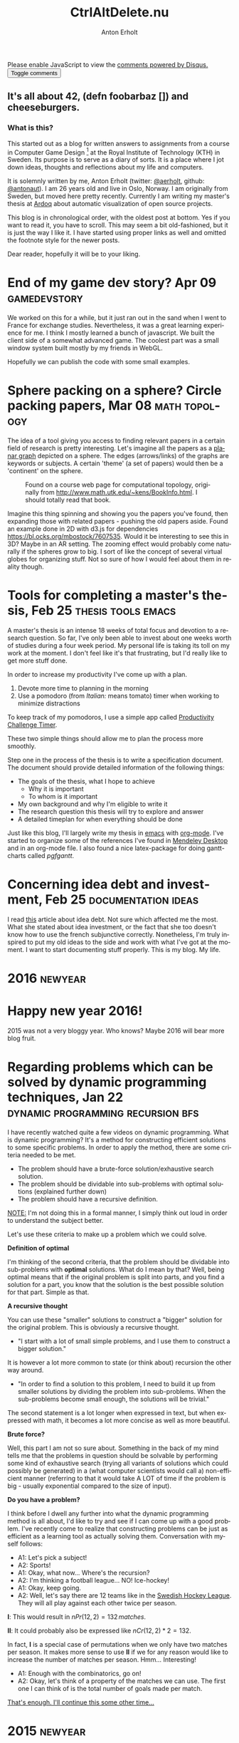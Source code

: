 #+TITLE: CtrlAltDelete.nu
#+DESCRIPTION: It's all about 42, (defn foobarbaz []) and cheeseburgers.
#+AUTHOR: Anton Erholt
#+CREATOR:
#+STARTUP: indent hidestars
#+OPTIONS:   H:3 num:nil toc:nil \n:nil @:t ::t |:t ^:t -:t f:t *:t <:t
#+OPTIONS:   skip:nil d:nil todo:t pri:nil tags:not-in-toc
#+LANGUAGE:  en
#+INFOJS_OPT: view:nil toc:nil ltoc:nil mouse:underline sdepth:3 buttons:0 path:http://orgmode.org/org-info.js
#+EXPORT_SELECT_TAGS: export
#+EXPORT_EXCLUDE_TAGS: noexport
#+HTML_HEAD_EXTRA: <meta name="google-site-verification" content="r46C_vADEGgAsPCGIHLhwLfjNA13-s80aOWX9mW_mxg" />
#+HTML_HEAD_EXTRA: <link href='http://fonts.googleapis.com/css?family=Kelly+Slab' rel='stylesheet' type='text/css'>
#+HTML_HEAD_EXTRA: <link rel="stylesheet" type="text/css" href="style.css" />
#+HTML_HEAD_EXTRA: <link rel="icon" type="image/png" href="favicon.png" />
#+HTML_HEAD_EXTRA: <div id="disqus_thread_container"><div id="disqus_thread"></div></div>
#+OPTIONS: html-link-use-abs-url:nil html-postamble:nil
#+OPTIONS: html-preamble:nil html-scripts:t html-style:t
#+OPTIONS: html5-fancy:t tex:t
#+HTML_CONTAINER: div
#+HTML_DOCTYPE: html5

#+begin_html

<script>
  (function(i,s,o,g,r,a,m){i['GoogleAnalyticsObject']=r;i[r]=i[r]||function(){
  (i[r].q=i[r].q||[]).push(arguments)},i[r].l=1*new Date();a=s.createElement(o),
  m=s.getElementsByTagName(o)[0];a.async=1;a.src=g;m.parentNode.insertBefore(a,m)
  })(window,document,'script','//www.google-analytics.com/analytics.js','ga');

  ga('create', 'UA-40231225-1', 'auto');
  ga('send', 'pageview');

</script>

<script>
  /**
   * RECOMMENDED CONFIGURATION VARIABLES: EDIT AND UNCOMMENT THE SECTION BELOW TO INSERT DYNAMIC VALUES FROM YOUR PLATFORM OR CMS.
   * LEARN WHY DEFINING THESE VARIABLES IS IMPORTANT: https://disqus.com/admin/universalcode/#configuration-variables
   */

var disqus_config = function () {
this.page.url = "http://ctrlaltdelete.nu"; // Replace PAGE_URL with your page's canonical URL variable
this.page.identifier = "main"; // Replace PAGE_IDENTIFIER with your page's unique identifier variable
};

(function() { // DON'T EDIT BELOW THIS LINE
var d = document, s = d.createElement('script');

s.src = '//ctrlaltd3l3t3nu.disqus.com/embed.js';

s.setAttribute('data-timestamp', +new Date());
(d.head || d.body).appendChild(s);
})();
</script>

<noscript>Please enable JavaScript to view the <a href="https://disqus.com/?ref_noscript" rel="nofollow">comments powered by Disqus.</a></noscript>

<script src="main.js"></script>
<button id="disqus-toggle">Toggle comments</button>

<h2 class="logo">It's all about 42, (defn foobarbaz []) and cheeseburgers.</h1>
<h3>What is this?</h3>
#+end_html

This started out as a blog for written answers to assignments from a
course in Computer Game Design [fn:9] at the Royal Institute of
Technology (KTH) in Sweden. Its purpose is to serve as a diary of
sorts. It is a place where I jot down ideas, thoughts and reflections
about my life and computers.

It is solemnly written by me, Anton Erholt (twitter: [[http://twitter.com/aerholt][@aerholt]], github:
[[https://github.com/antonaut/][@antonaut]]). I am 26 years old and live in Oslo, Norway. I am
originally from Sweden, but moved here pretty recently. Currently I am
writing my master's thesis at [[https://ardoq.com][Ardoq]] about automatic visualization of
open source projects.

This blog is in chronological order, with the oldest post at
bottom. Yes if you want to read it, you have to scroll. This may seem
a bit old-fashioned, but it is just the way I like it. I have started
using proper links as well and omitted the footnote style for the
newer posts.

# Note on themes: Hopefully the themes work out fine with the buttons.
#
Dear reader, hopefully it will be to your liking.



* End of my game dev story? Apr 09                             :gamedevstory:

We worked on this for a while, but it just ran out in the sand when I
went to France for exchange studies. Nevertheless, it was a great
learning experience for me. I think I mostly learned a bunch of
javascript. We built the client side of a somewhat advanced game. The
coolest part was a small window system built mostly by my friends in
WebGL.

Hopefully we can publish the code with some small examples.

* Sphere packing on a sphere? Circle packing papers, Mar 08   :math:topology:

The idea of a tool giving you access to finding relevant papers in a
certain field of research is pretty interesting. Let's imagine all the
papers as a [[https://en.wikipedia.org/wiki/Planar_graph][planar graph]] depicted on a sphere. The edges
(arrows/links) of the graphs are keywords or subjects. A certain
'theme' (a set of papers) would then be a 'continent' on the sphere.

#+CAPTION: Found on a course web page for computational topology, originally from [[http://www.math.utk.edu/~kens/BookInfo.html]]. I should totally read that book.
[[http://jeffe.cs.illinois.edu/teaching/comptop/2009/Fig/circlepack.png]]

Imagine this thing spinning and showing you the papers you've found,
then expanding those with related papers - pushing the old papers
aside. Found an example done in 2D with d3.js for dependencies
[[https://bl.ocks.org/mbostock/7607535]]. Would it be interesting to see
this in 3D? Maybe in an AR setting. The zooming effect would probably
come naturally if the spheres grow to big. I sort of like the concept
of several virtual globes for organizing stuff. Not so sure of how I
would feel about them in reality though.

* Tools for completing a master's thesis, Feb 25         :thesis:tools:emacs:

A master's thesis is an intense 18 weeks of total focus and devotion
to a research question. So far, I've only been able to invest about
one weeks worth of studies during a four week period. My personal life
is taking its toll on my work at the moment. I don't feel like it's
that frustrating, but I'd really like to get more stuff done.

In order to increase my productivity I've come up with a plan.

1. Devote more time to planning in the morning
2. Use a pomodoro (from /Italian:/ means tomato) timer when working to
   minimize distractions

To keep track of my pomodoros, I use a simple app called [[https://play.google.com/store/apps/details?id=com.wlxd.pomochallenge][Productivity
Challenge Timer]].

These two simple things should allow me to plan the process more
smoothly.

Step one in the process of the thesis is to write a specification
document. The document should provide detailed information of the
following things:

 - The goals of the thesis, what I hope to achieve
   - Why it is important
   - To whom is it important
 - My own background and why I'm eligible to write it
 - The research question this thesis will try to explore and answer
 - A detailed timeplan for when everything should be done

Just like this blog, I'll largely write my thesis in [[https://www.gnu.org/software/emacs/][emacs]] with
[[http://orgmode.org/][org-mode]]. I've started to organize some of the references I've found
in [[https://www.mendeley.com/][Mendeley Desktop]] and in an org-mode file. I also found a nice
latex-package for doing gantt-charts called /pgfgantt/.


* Concerning idea debt and investment, Feb 25           :documentation:ideas:

I read [[http://jessicaabel.com/2016/01/27/idea-debt/][this]] article about idea debt. Not sure which affected me the
most. What she stated about idea investment, or the fact that she too
doesn't know how to use the french subjunctive correctly. Nonetheless,
I'm truly inspired to put my old ideas to the side and work with what
I've got at the moment. I want to start documenting stuff
properly. This is my blog. My life.

* 2016                                                              :newyear:
@@html:<h1>@@Happy new year 2016!@@html:</h1>@@

2015 was not a very bloggy year. Who knows? Maybe 2016 will bear more
blog fruit.

* Regarding problems which can be solved by dynamic programming techniques, Jan 22 :dynamic:programming:recursion:bfs:

  I have recently watched quite a few videos on dynamic
  programming. What is dynamic programming? It's a method for
  constructing efficient solutions to some specific problems. In order
  to apply the method, there are some criteria needed to be met.

    - The problem should have a brute-force solution/exhaustive search
      solution.
    - The problem should be dividable into sub-problems with optimal solutions
      (explained further down)
    - The problem should have a recursive definition.

  _NOTE:_ I'm not doing this in a formal manner, I simply think out
  loud in order to understand the subject better.

  Let's use these criteria to make up a problem which we could solve.

  *Definition of optimal*

  I'm thinking of the second criteria, that the problem should be
  dividable into sub-problems with *optimal* solutions. What do I mean
  by that? Well, being optimal means that if the original problem is
  split into parts, and you find a solution for a part, you know that
  the solution is the best possible solution for that part. Simple as
  that.

  *A recursive thought*

  You can use these "smaller" solutions to construct a "bigger"
  solution for the original problem. This is obviously a recursive
  thought.

  - "I start with a lot of small simple problems, and I use
    them to construct a bigger solution."

  It is however a lot more common to state (or think about) recursion
  the other way around.

  - "In order to find a solution to this problem, I need to build it
    up from smaller solutions by dividing the problem into
    sub-problems. When the sub-problems become small enough, the
    solutions will be trivial."

  The second statement is a lot longer when expressed in text, but
  when expressed with math, it becomes a lot more concise as well as
  more beautiful.

  *Brute force?*

  Well, this part I am not so sure about. Something in the back of my
  mind tells me that the problems in question should be solvable by
  performing some kind of exhaustive search (trying all variants of
  solutions which could possibly be generated) in a (what computer
  scientists would call a) non-efficient manner (referring to that it
  would take A LOT of time if the problem is big - usually exponential
  compared to the size of input).

  *Do you have a problem?*

  I think before I dwell any further into what the dynamic programming
  method is all about, I'd like to try and see if I can come up with a
  good problem. I've recently come to realize that constructing
  problems can be just as efficient as a learning tool as actually
  solving them. Conversation with myself follows:

  - A1: Let's pick a subject!
  - A2: Sports!
  - A1: Okay, what now... Where's the recursion?
  - A2: I'm thinking a football league... NO! Ice-hockey!
  - A1: Okay, keep going.
  - A2: Well, let's say there are 12 teams like in the [[http://www.shl.se/statistics/standings/summary/2014/All][Swedish Hockey
    League]]. They will all play against each other twice per season.

  $\mathbf{I}$: This would result in $nPr(12,2) = 132\, matches$.

  $\mathbf{II}$: It could probably also be expressed like $nCr(12,2)*2
  = 132$.

  In fact, $\mathbf{I}$ is a special case of permutations when we only have two
  matches per season. It makes more sense to use $\mathbf{II}$ if we
  for any reason would like to increase the number of matches per
  season. Hmm... Interesting!

  - A1: Enough with the combinatorics, go on!
  - A2: Okay, let's think of a property of the matches we can use. The
    first one I can think of is the total number of goals made per
    match.

_That's enough. I'll continue this some other time..._


# * A while(true); ago; Exchange studies in Lyon came in between

#   It seems as if I have not written here since almost a year ago. I
#   have since my somewhat philosophical last post made it through a few
#   months of exchange studies at INSA Lyon, France. The experience here
#   has been very rewarding, even though at times, difficult and a bit
#   strained. Learning a new language is a daunting task, especially if
#   done in addition to learning a whole bunch of other subjects as
#   well.

#   I have so far had a great of luck, since I have never really felt
#   alone in this learning despair. When you go abroad as an exchange
#   student, you will have the opportunity to meet wonderful people both
#   in relation to and around your studies. Fortunately this was the
#   case for me and I am grateful that I took the chance when it
#   presented itself. The courses I have been taken this last semester
#   have been a variety of subjects:

#     - Aide à la décision (Decision support)
#     - Systèmes d'Éxploitation Avancées (Operating systems)
#     - Logique pour les IA (Using logic programming for Artificial intelligence)
#     - Systèmes Experts : Web Sémantique (The semantic web and expert systems)
#     - Méthodologies de développement objet (Methods for object
#       oriented development)
#     - Ingéniere des interfaces utilisateurs (Engineering of user interfaces)
#     - And last but not least: Francais comme langue étrangère (French
#       as a foreign language) along with a french/english tandem course

#   The city of Lyon has been amazing to discover. It is a pretty large
#   city (compared to cities in Sweden), slightly smaller than Stockholm
#   with about a million inhabitants. There are quite a lot of things to
#   find out and learn about. Just to mention a few:

#     - Lyon's history of being an end point in the silk road (unrelated
#       to drug traffic), having lots of silk workers (les Canuts) living here.
#     - The fame for it's many restaurants and all the good food to be
#       consumed there.
#     - It's roots when it comes to printing, for instance were all
#       Fantomen-magazines shipped to francophone countries printed and
#       sent from here.
#     - Once a year, a great light festival (la Fête des Lumières) is
#       held in the city. People from all around the world gather to see
#       the wonderful light shows and art creations around the city.

#   Needless to say, this has been a once in a lifetime experience which
#   will follow me wherever I go in the world. I won't forget the first time
#   the electricity went out and I had to call somebody speaking only a
#   foreign language to get help with my problems. It may not seem like
#   a lot, but I'd like to think that overcoming small obstacles like
#   these is what really make you grow.

* 2015                                                              :newyear:
@@html:<h1>@@Happy new year 2015!@@html:</h1>@@
* A flawed idea of the halting problem, Mar 16 :programming:computer:science:

The halting problem is fairly interesting even though someone (Alan
Turing) some time ago (1936) has proved that it can not be solved by a
general algorithm. It is undecidable. Despite the fact, today when I woke
up I had an idea.

Let us use a FSM to describe the program. Think of it as a FSM with A
LOT OF STATES. Almost as if it is an Infinite State Machine (which
would not be of much use), but rather a very large FSM.

*Program A*
#+BEGIN_SRC c
  int main()
  {
    int a;
    a = function(0, 0);
    return a;
  }

  int function(a, b)
          int a,b;
  {
    a = 1;
    b = 2;

    return a == b ? 0 : function(a, b);
  }
#+END_SRC

Consider this Program A. It is written in a very small subset of C
which only handles:
- integer assignment
- ternary if statement based only on integer equality comparison
- function call
- function return
- probably something else which I've forgotten

The idea is to convert these statements into a set of transitions
$\mathbf{T}$ between the set of states $\mathbf{S}$.

For example, we take the integer assignment and turn it into
corresponding 2^32 - 1 possible transitions from the current state
(and one more for assigning the same value again).

The function call flattens out to whatever the function is supposed to
do and turns into an assignment.

The equality check performs either a transition to the 'then'
state or a transition to the 'false' state.

Et voilà! With a bit more convincing, we can build ourselves a FSM of
the program. When looking at the State-Transition graph (STG) we
simply need to perform a Breadth-First-Search of the graph in order to
tell if the program can halt or not. Right?!?

*WHAT ABOUT INFINITE RECURSION?* Well, if we perform some kind of lazy
check if we have already entered the function a lot of times with the
same parameters, we should have already visited the states before the
function call. Or I mean we should somehow flatten out the
func... *HANG ON! IS YOUR 'SUBSET OF C' UNIVERSALLY COMPUTABLE?* Meh,
universally computable? I havn't really thought about it `[insert
ellipsis here]`

*OH MY GOD, AND YOU MUST KNOW THAT YOUR INTEGERS HAVE LIMITED
PRECISION AND PRECISELY WHAT IMPLICATIONS THAT HAVE ON YOUR IDEA!*

Well yes, I kind of do. I mean, the STG will be a lot smaller if you
use uint8's instead. There might actually be something of use here,
since a lot of programs don't use unlimited precision for absolutely
everything. Perhaps there's a lot to gain if we use other types than
simply a 32-bit integer (since that what the ints precision is on my
machine).

*SO WHAT YOU ARE SAYING IS THAT IF YOU LIMIT YOUR PROGRAM SO IT ONLY
USES VERY FEW INSTRUCTIONS IT MEANS WHAT?*... * /catching breath/ *
*...AAAND YOU CAN ONLY* *EXPRESS A _VERY_ GENERAL IDEA ABOUT HOW THAT
MIGHT BE USEFUL? YOU ARE TOO VAGUE!* *REALLY GOOD IDEAS^{TM} SHOULD BE
MORE EXPLICIT, AND YOU KNOW IT!*

I'm not listening to you... What if we remove infinite recursion
and/or infinite loops. I mean the stack isn't infinitely large and we
can always keep track of how much we have looped. Let's remove this
annoying feature of the language instead and see what that does!


Sigh... Computer science can be tough. But this is what I love about
it. The science part. Even though my idea is filled with flaws it
might inspire other me and other people to look into new
things. Someone reading this not knowing that much C may discover that
you can list your arguments like I have done for 'function'. It might
not be the 'Next Big Thing' but this way I feel that I may somehow
contribute with a bit of knowledge, simply by letting my thoughts flow
freely.

Even though I get turned down a lot by both my own and others
*CRITICISM*, I really love how it may lead me somewhere else and take
me into new orbits of reasoning. The criticism is the fuel of my
science engine. For instance, now I do wonder if the 'small subset of
C' I chose is universally computable (or at least if I could write a
Fibonacci generator in it?). I think that science being tough is not a
bad thing. It is exactly how it should be. The interesting thing here
is how you choose to percieve it. I choose to see it as way of
generating new insights.

*OH YEA? WELL I DON'T!*

/UPDATE (2014-09-28): Realised it won't compile. Function definitions
are supposed to be declared before they're used./

* HACKATHON!                                                   :gamedevstory:

A lot has happened since we started developing the game.
Our initial goal was to do these tasks during the hackathon:

- WebSockets and API
- TouchEvents
- GameLoop and GameStates

Afterwards, we now have a somewhat working APICallSystem with Secure
WebSockets. Unfortunately havn't our exportation framework for Android
and iOS supported the wss protocol yet, but it'll hopefully be up and
running soon. During the hackathon I had a great time. We put up a
stream at Twitch.tv to stream everything while making tacos and
listening to jazz from a jar (using something similar to
[[http://www.origaudio.com/shop/index.php?dispatch=products.view&product_id=29778][this]]).

# https://coderwall.com/p/uztyfw

* To use DDD or not (| !) to use DDD                           :gamedevstory:

My initial thoughts on Data Driven Development was that it to some
extent might have been unneccessary (mainly due to the fact that I
didn't understand it fully). I thought that when making a smaller
game, you probably wouldn't benefit from using a DDD code style at
all. However, after reading
[[http://www.richardlord.net/blog/why-use-an-entity-framework][this]]
post on why one should use an entity-component-system composition of a
game/gameengine, I have changed my mind.

Our initial approach to writing the game was with OOP (Object-Oriented
Principles) which gave us a massive Character class, which as of right
now only seems unneccessary. At the moment, the entity-relation
software model seems like a great way for us to develop, since it will
give us the benefit of partitioning almost everything into tiny
beautiful pieces which almost magically works together.

As of right now we have a lot of coding to do in order to get our game
playable (which of course is our current goal). Hopefully we'll be
able to show off something soon.

* The beginning of Anton's Game Dev Story, Jan 7               :gamedevstory:
About a year ago, me and two classmates ([[http://www.nada.kth.se/~johntu][johntu]] & [[http://www.nada.kth.se/~dmol][dmol]])
participated in a programming competition called [[http://swdc.se/devnull/][Escape from
/dev/null]]. The competition is based around having to program something
that assembles a client to a web-based API revolving different
things. The API gets further uncovered as you get further into the
competition. It's a game in a game. Very meta and
Oh-So-Lovely@@html:&trade;@@ if you are into these kinds of things.

Back to the contest! As young and somewhat novice web programmers, little did we
know what to expect as we entered the contest. Not entirely without
effort, we smacked our heads together, right down in the free pizza, chunked
it down hard with some delicious beer and ended up at somewhere in the
order of second to last.

#+CAPTION: Our client for the space themed /dev/null
[[file:img/lost_in_space.png]]


Needless to say, time passed and we participated in a few more
similar contests. The game we are building is in fact a client for
this particular game. Peter Svensson ([[https://twitter.com/psvensson][@psvensson]]) has made a fabulous
job of writing the game mechanics and providing it as a web service
for us to write a client from. We use web technologies in the core and
hope to deliver an exclusive fullscreen, WebGL experience to all of
our players. Are you getting excited? No? Then, maybe a bit
interested? Aha... You continue reading because of pity and
self-recognition? Ah well, just wait until I tell you what the game is
about...

* 2014                                                              :newyear:
@@html:<h1>@@Happy new year 2014!@@html:</h1>@@
* Presentation of game demo, Dec 13                             :game:design:
We made a presentation of a game demo we developed during the
course [fn:9]. Here follows the script and some comments of the final
presentation (NOTE: This might be a tedious read since... Well. You
have been warned).


** Presentation Script
*Welcome*
Hi everyone and welcome to this presentation. We’re the group “Fat
ninja” a.k.a. Kitten with Mittens. We are here to present a charming
puzzle game with...

*Description*

...an adorable Kitten. But is it so cute after all?
Kitten with Mittens is a game where you lead Cat through a series of
levels by using his moving abilities. The levels are puzzles where you
need to think and plan your route beforehand if you want to complete
the level successfully.

As you probably can tell by our awesome posters, the game is currently
available on Android and iOS platforms, but today we will be demoing
on the Windows platform (Microsoft Surface tablet) and a smart
phone. Without spoiling anything more about the game, we are going to
present a story to you.

*Story*

In a warm and cozy house, far up in icy
and cold Sweden, lives Cat the clumsy kitten.

One early winter morning, Cat is lying in a warm bed under a
blanket. Sleeping and dreaming of catnip with not a single thought of
ever going up.
- “Aaaah, this will be a lovely day of doing nothing.”

All of a sudden, Cat feels the need to scratch behind the ear. As Cat
moves the paw back-and forth on the head, Cat tries to unfold a claw
for that extra bit of OOMPH in the scratch. Cat feels that all of the
fingers are completely restrained and Cat can’t unfold them at
all. What is this?! Cat panics and tumbles over, whelps the bed over
and lands in an otherwise yummilicious bowl of morning milk.

Cat slowly lift the eyelids and discovers a pair of mittens on top of
the paws. As if that wasn’t enough, already having the morning ruined
by a non-scratched itch and immobilization of paws, Cat also discovers
a long scarf tied way too hard around the neck. What used to be a warm
kitty, soft kitty, little ball of fur - is now unhappy kitty, awake
and wet kitty, no purr, purr, purr!

Will you help Cat rid the mittens?

*Game play*
/Showed a short video of actual gameplay/

So what does the game play look like?
All-in-all you can move the cat around by swiping left or right, jump by tapping and swing by pressing and holding when near a swinging platform. These abilities can be combined in order to create mind blowing and dazzling puzzles.

*Art*
Original art hand-made by Kajsa. The cat is modeled and animated by Veronica in Blender.

*Project plan*
On time.

*Trailer, Thanks & Questions*

** Comments About the Game

*Positive Feedback*

The first thing that struck people was how cute
and pleasing to the eyes the game was, even though it was not the most
technically advanced game presented during the seminar. The prototype
was completely made up from primitives that was at our disposal in
Unity, a self made model (the cat) from Blender and watercolour made
paintings that had been scanned in for the textures in the background
as well as the textures on walls and the ground. They really liked the
art direction as well and thought that the whole presentation
(textures, level design and models) looked consistent as a whole.

The consensus about the game mechanics and level progression itself
from the people who tried it was that it was addicting, since the
reward of clearing a stage made you want to play the game for
longer. They liked the rope mechanic too even though it is hard to
master.

Another thing that people really liked was the original oral
presentation that we made and the posters that we had put up on the
walls in the seminar room. It definitely raised interest in our
product, so from a managerial point of view it was a successful game
announcement. Finally we got some nice comments from one of the
persons from Swedish Game Awards who thought that we definitely should
participate in their event. One of his comments were that he did not
get as frustrated as he could have been when he failed to complete one
of our hard levels. He said it was because you can never count on a
kitten to behave as you want it to. We think it is a good comment,
since it is hard to say the same thing about another game.

*Constructive Criticism*

The prototype levels got very hard a little bit too fast. This is due
to us trying to cram in the rope functionality in an early stage,
which is a hard technique to master. Especially if the player is not
completely familiar with the rest of the control scheme.

People thought that the game was hard and frustrating at times due to
too few descriptions of the controls. However, that was something that
we were already aware of, but due to time constraints we did not have
enough time to implement as many “tutorial elements” in the prototype
version of the game as we would have liked.
* Mobile games, Dec 6                                           :game:design:
# Tommy emphasized that, particularly for mobile games, you have 30
# seconds to make the player interested. If not, they'll quit and play
# something else. Choose a few examples on how game developers have
# tried to do this. Discuss other possible ways to address the issue.

When playing a game on a mobile device, you have very little time to
make the player interested. This is a very similar problem to the one
where websites have only a few seconds to present the right content to
the visitor or else the visitor will browse away from the site. These
problems are hard to solve (their respective decision problems are
probably way more than NP-complete [Comp. Sci. humor] ).

I don't believe for a second that there is an ultimate answer to how
to keep players stuck in the game. One idea is to allow them to leave
and then force them to come back. If you develop for mobile, it can
probably be a good thing. To enforce the player out of the game
wanting to play more. The player will then return later, eager to face
new challenges for a while. Games which operates in this manner are
Quizkampen, Wordfeud and Candy Crush Saga. I'd say that it is probably
a good concept to incorporate in a mobile game.

If you focus on the specific part of just getting the player hooked, I
would say that a good idea is probably to try to give the player a
feeling of greatness. In one of my favorite mobile games,
Stardash [fn:27] by OrangePixel, you probably manage to clear two
levels in under 30 seconds. You feel that it was pretty easy, but not
too easy so you keep playing. Making the first few levels good are
essential if you want players to stay in game.

In order to really strengthen the inferred feeling of greatness, it
would be good to perhaps infer an achievement system. Perhaps an
achievement for the first death is a good idea so it actually turns
into something positive?

* The game producer - Game business models, Dec 3               :game:design:
# Present up to three (3) game-related business models and highlight the
# pros and cons with each. Remember to exemplify and reference!

Now I'll briefly discuss some business models. Please note that I'm
probably a bit biased.

** Pay-to-play (P2P)
The "standard" model. You pay for a game once and then it is
yours. For all eternity... Oh, you want an example? Hmm... Let's
see. Oh! Project Zomboid [fn:25] mentioned in an earlier post is a good example.

- *Pros*
  - You don't have to keep track of all the players

- *Cons*
  - The eventual income will spike and then drastically fall.
  - Typically means there will be sequels if the devs are successful.

** Subscription
Well, the most obvious example I can come up with is World of
Warcraft [fn:24], where you pay a fee each month to continue playing.

- *Pros*
  - Continuous cashflow means an ability to have continuous development
  - Makes scalability easier

- *Cons*
  - Player database needed to keep track of payments etc.

- *Comments*
  - I think this model is perfectly suited for the MMO type of games
    which take a lot of time and effort to maintain and develop. You
    already do have a player database with accounts, so this should
    not be that much of a problem.

** Free-to-play (F2P)
A great example is the giant in the MOBA-genre [fn:26], DotA 2. In
this game you can buy skins and new visual styles for the characters
in the game.

- *Pros*
   - Players get to play, haters get to hate and lovers get to
     love. You don't have to feel bad for trying to trick money out of
     someone...

- *Cons*
  - ... or yes you do. But how!? This business model requires
    something else to generate income, such as ads or in-game
    purchases.

A thing to keep in mind is that it is not completely impossible to
switch business model, even though it might hurt some of your
playerbase.  One example of where a switching between business models
has been successful is Heroes of Newerth [fn:12]. The game is F2P
since the 20th of July 2012 [fn:13] (is used to be P2P).

* Dataspelsbranschen: the trade organization, Nov 29            :game:design:

Today we had a guest lecture from Per Strömbäck of Dataspelsbranchen,
the trade organization for Swedish game development. He wanted us to
discuss two specific questions which all in all are quite important
when it comes.

*How can the game developer interact with the audience?*

There are multiple ways of interacting with your target audience as a
game dev. The easiest to come up with are probably through public
forums, a wiki, social media and/or some other kind of web based
communcation. However, I think the most important interaction comes
from other settings though.

Perhaps you perform some usability tests on your game, meaning you
pick some testers and perform interviews of them. Perhaps you play the
game together with them and communicate through the game you have
made? Perhaps your dev studio attends fairs or arranges workshops of
different kinds (hackathons?), where you need to physically interact
with players etc.

Usually when it comes to games, there is always a lot of feelings
involved. Therefore I think it is really important to be honest with
what goals you have with the game and what purpose it has. Otherwise
you might end up having a really let-down playerbase since you
introduced PvP in starting towns and did not discuss it with your
player. Sure it is your game since you made it, but don't you have
some kind of responsibility towards your playerbase?

*Why does not in-game ads work?*

I think In-game ads don't work because the amount of time a player spends in a
game is minimal. At least when it comes to mobile games. I do think
in-app purchases are a lot better. At least if they are done in a good way.

British technology magazine Wired has released an article on in-app
purchases in Plants-vs-Zombies 2 [fn:23]. The article explains
extremly well how I think in-app purchases shouldn't work. I do not
think that in-app purchases should give the player any advantages
compared to when not having done them. I usually end up quitting these
games immediately since they ultimately favor the player with the
largest wallet. Which is insane.

* Short on game physics and animation, Nov 26                   :game:design:
# Examine ways in which game physics techniques have led to interesting
# forms of gameplay in a game of your choice (for example, ragdoll
# physics in Trespasser, momentum redirection in Portal). Describe the
# implications of greater environment manipulation capabilities on game
# design efforts, especially in relation to unintended situations or
# consequences that may arise at runtime e.g. a player becoming trapped
# or the AI behaving strangely due to routes being blocked with objects,
# destructible environments, and so on.

Some games are really nothing but great combination of physics,
animation and astonishing scenery. One example I would like to discuss
is a game called flower [fn:19] (note, no capital f). In flower one
controls a single petal flying in the wind over an enormous field. As
you fly across the field, if you hit other flowers, some of its petals
will join you in your flight. In order to complete a level you need to
collect a certain number of petals and reach the end (although I don't
think it is specified how many you need).

The game per se has not the intentions of being difficult or puzzly
but rather to give the player a joyful experience. The game does not
contain any dialogs or any specific interfaces. You simply control the
wind (and thereby the petals) with your chosen controller.

In flower, I think the developers (Thatgamecompany) have made a great
effort of using flow dynamics and beautiful scenery in order to make
the game into what it is. This is a great use of flow physics and I'm
really happy to see that games like these makes it onto consoles and
do not just stay in the swamp of indie PC games.

#+begin_html
<iframe width="560" height="315" src="//www.youtube.com/embed/NAftDQN4SNg" frameborder="0" allowfullscreen></iframe>
#+end_html

Lastly, I'd like to say that there are times when you find out things
which give you an advantage in the game due to physics being used in a
"clever" way (some might argue glitchy or cheaty). I have currently
got two good examples of this. The first one is very well known but
still very funny. In The Elder Scrolls V: Skyrim, you can climb almost
any mountain when riding a horse (as opposed to when you are not riding).
I remember someone making a funny picture out of it:

#+begin_html
<blockquote class="imgur-embed-pub" lang="en" data-id="5xgVBRU"><a href="//imgur.com/5xgVBRU">View post on imgur.com</a></blockquote><script async src="//s.imgur.com/min/embed.js" charset="utf-8"></script>
#+end_html

My second example is from a 2D platformer called Cave
Story [fn:21].

*NOTE: Might contain some spoilers*

Cave Story is a free action adventure independently developed by Daisuke Amaya
(a.k.a. Pixel -> Pixel Studios). Originally released in December 2004
for PC, an upgraded version (Cave Story+) was released on Steam and it
was later ported to the Nintendo 3DS by Nicalis. You play a robot
called Quote (or Mr. Traveler) which you guide through the
world.

Depending on the path you take, you may come across a machine
gun. Leveling up said gun will make it more powerful and thus make
more damage and a greater recoil. Without prior knowledge, the
undersigned happened to find out by mistake that firing the machine
gun downwards allowed for continuous hovering/floating. This made
certain areas of the game a breeze to play through. Delightful,
amusing and totally unexpected.

* Using a game engine or building your own? Nov 22              :game:design:

This post will be filled with spontaneous questions and answers
related to whether one should use an existing game engine or create
one from scratch.

*What budget are you on?* If I'm really low on a budget I'll probably
use an engine if it can save me some time, since we all know; Time is
money. The time saving aspect is also present when it comes to
maintaining the game and/or improving it. It is important that the
engine gives you a good workflow so you can easily work with it. A
good idea might be to implement some simple games/demos/ideas in the
few engines you are interested of and see which ever suits you the
best.

*Are you lacking a feature in the engine?* You can probably extend the
engine if it doesn't have all the features you require for a game
project. Also remember that there are several other engines to choose
from which might give you more features for free. This is obviously
something you should consider when you make the actual choice.

*What platforms should we target?*
Different engines allow us to target different platforms. This is
obviously an important choice to make as well. It is kind of connected
to the monetization issue. Do more platforms equal more profit?

*So, Anton since you're into web apps. What about them?*

Well, I personally really like the web, but I am not sure it is well
suited for everyone. John Carmack mentions in a keynote from QuakeCon
that he does not really believe in using javascript for high
performant graphics in the browser [fn:17]. I am thinking that means
it would be hard to get a triple-A title running as smooth in the
browser as it does natively. However a lot of "smaller" games run
perfectly in the browser with great graphics. I remember specifically
when Supergiant Games released Bastion [fn:22] on the Chrome Web
Store. Beautiful.

* The Sims - a short presentation, Nov 20                       :game:design:

We made a short presentation on the Sims in class. Here are the slides and the
script.

** HISTORY - Slide
- The Sims is the first game in the series. Developed by Maxis and
  published by Electronic Arts, it was released for Microsoft Windows
  in February 2000.
- The Sims 2 are released on September 14, 2004. The sequel, developed
  by Maxis, takes place in a full 3D environment with every sim having
  an aspiration system.
- The Sims 3 are released on June 2, 2009. Game has open, seamless
  neighbourhood, with improved tools for sim creation, enhanced build
  and buy mode functions, and the introduction of wishes and goals.
- The Sims 4 will be available in 2014. It allows creating sims with
  intelligence and emotion. It provides new intuitive creative tools
  to sculpt sims and build unique homes. Game gives control over the
  mind, body, and heart of sims to bring stories to life.
- The Sims Online, The Sims Stories, MySims, The Sims Carnival, The
  Sims Medieval, The Sims Social …

** HISTORY - Script/notes

- Sims 1 - Seven expansion packs and two bonafide deluxe editions with
  exclusive content have been released for this game. By March 22,
  2002, The Sims had sold more than 2 million copies worldwide, making
  it the best-selling P.C. game in history

- The Sims 2 is set some 25 years after the original game. For
  instance, the Goth family has aged significantly with Bella Goth
  mysteriously vanishing in the 25-year period. Because the entire
  game has progressed from 2D sprites to 3D models, all content in The
  Sims 2 had to be created from the ground up. Electronic Arts has
  released eight expansion packs and nine stuff packs for The
  Sims 2. Over 400 exclusive items have also been released for this
  game via The Sims 2 Store

- The Sims 3 sold 1.4 million copies in the first week, making it the
  largest release in PC gaming history at the time. The game has sold
  over 10 million copies worldwide since its release. Eleven expansion
  packs and nine stuff packs have been released for the third
  generation of the series. Notably, Maxis was no longer involved in
  the production

- The Sims 4 is built upon an entirely new technology. The content
  from The Sims 3 will not be transferable to The Sims 4. The Sims 4
  will be available for PC.

** EFFECTS OF THE GAME - Slide


- The Sims is one of first full-commercial strategic life-simulation
  video games that still is most successful artificial life game
- Inspired other games
- Has real life applications

** EFFECTS OF THE GAME - Script/notes
Artificial life games and life simulations find their origins in
artificial life research, including Conway's Game of Life from 1970.
But one of the first commercially viable artificial life games was
Little Computer People in 1985, a Commodore 64 game that allowed
players to type requests to characters living in a virtual house. The
game is cited as a little-known forerunner of virtual-life simulator
games to follow. One of the earliest dating sims, Tenshitachi no gogo,
was released for the 16-bit NEC PC-9801 computer that same year,
though dating sim elements can be found in Sega's earlier Girl's
Garden in 1984. In 1986, the early biological simulation game Bird
Week was released. In the mid-1990s, as artificial intelligence
programming improved, true AI virtual pets such as Petz and Tamagotchi
began to appear. Around the same time, Creatures became "the first
full-blown commercial entertainment application of Artificial Life and
genetic algorithms".

** BEHAVIOUR OF THE PLAYER - Slide
- Cheats - Infinite money - Maximum skills
- Different objectives
   - Dream house
   - Killing
   - Woo Hoo
- Aspects of life (University, Seasons, Pets…)

** BEHAVIOUR OF THE PLAYER - Script/notes
What’s the most memorable thing about the Sims? We think it depends
greatly on how the player has behaved when playing. What do we
remember the most?  The cheats and the ability to play God. There are
a lot of different cheats, and most of you remember ‘motherlode’ or
‘rosebud’ to get more money;!;!;!; We all have different objectives
when playing the Sims such as acting out your dream of becoming an
architect and designing your dream house, or perhaps playing God and
killing your Sims off in different ways. There are several ways of
doing this, like trapping your Sims in a room with fire, removing the
ladder when they’re in the pool so they drown or simply by letting
them age. Another way of behaving in game, could of course be to do
“the right thing” and let their Sims create a family and live their
life as intended. Also are several different aspects of life which the
player can focus on, for instance “University, Seasons, Pets… etc.”

* Future of procedural generation of content, Nov 19            :game:design:
I really think that map generation or procedural content generation is
something which is becoming more and more common in games. Instead of
playing linear, story based games we get to experience
multidimensional games where we create our own unique worlds (or have
our own worlds created for us). However, generating good maps is a
really difficult problem which really hasn't been available until more
recently so I think that there are many improvements to be made here
in the future.

I think we will see even more of this in the future. Perhaps a lot
more free-roaming, sandbox games like Minecraft, Terraria or perhaps
Project Zomboid [fn:25] (video included since it's not that heard of and
'only' in beta). I think the procedural generation of content adds
greatly to the sandbox survival genre of games. These games often add
a bit of a RPG element to them, making it extra sad when your
heroine/hero dies.

#+begin_html
<iframe width="560" height="315" src="//www.youtube.com/embed/qoHm2vxRBKc" frameborder="0" allowfullscreen></iframe>
#+end_html

Taking it one step further, I'd love to see what happens when not only
the maps are generated, but also the creatures within them. I imagine
something like Spore [fn:18] for monsters/creatures in the
world. Perhaps someday one will be able to generate quests and dialogs
aswell. It all comes down to breaking it into small enough parts I
guess.

Hopefully we will se a lot more AR-/VR integration in games as
well. Games played on devices such as Oculus Rift, Google Glass and so
forth, are games I'm already greatly looking forward to, since
procedural creation might be very applicable to such scenarios. For
instance generating content based on whatever you are currently
looking at.

* Data-driven approach, Nov 15                                  :game:design:
# Consider the data-driven approach to game engine architecture and
# performance considerations in relation to both game engine development
# and selection.

A data-driven approach is shifted from Object Oriented approaches.
The data-driven approach seems like a really good fit if you are
geared towards making a state-of-the art game engine for making really
high performing games. Bitsquid is certainly outstanding in that sense

It's always a bit tricky when you're learning a new programming
paradigm. Usually you learn a new programming language together with
the paradigm which can help you understand difficult patterns and
ideas more easily. However when shifting to the data driven paradigm,
you haven't really got the advantage of changing language as well.

According to wikipedia [fn:11], there are a few languages which have
a more data driven approach but I have unfortunately not used any of
these (except for one line of awk, but that's it). I'm guessing what
we're after is to learn the concept and then embrace it in whatever
language we are most confident. Techniques like loop unrolling and
cache optimizations through padding are worth noting in the back of
your head.

I'm still kind of eager not to do this first. Since I'm already pretty
much into the object oriented paradigm, I'll probably prototype my
idea with OOP on beforehand, then afterwards evolve it into something
a bit more suitable to the profiling tools. I feel that the most
important thing is that the game gets created in the first place and
then one can make gradual improvements.

* Software development model, Nov 12                            :game:design:
# Rikard (among other things) presented a few pointers what he thinks
# are good approaches to game development. What do you think is a good
# software development model for games? Why? What do other professionals
# think and what's their motivation for their choices?

I think the model used to develop a game is really depending on what
type of game you make. I'd like to address the fact that not every
type of game needs to be high-end performing. As a guideline though,
whatever type of development model which allows you to be productive
is useful.

Do you have a ton of ideas which needs to be tested before you can
decide upon stuff? Like /u/RukiTanuki suggested on Reddit to the girl
making a science-based dragon MMO [fn:15]; There are several ideas to
take into account.

The one i liked the most of his proposals is where he suggests that
you make some prototypes/mini-games before you make an actual
game. This allows you to evaluate concepts early and decide how they
feel/what they add to the game in general.

I think another important thing is the interaction between the asset
management and the development team is crucial. Using an internal wiki
as a design document might be suitable for a small game making
team. This might extend into a public wiki aswell which can help
players in the game.

Me and some friends will probably start working on a game sometime
soon, and we're currently discussing this a lot. I'll definitely
recall and reuse the idea about getting a head start and something
playable as soon as possible.

* Haven and Hearth, Nov 8                                       :game:design:
Today I played a game by originally made by Seatribe called Haven and
Hearth [fn:8]. It's a MMORPG where death, Permanent death(!), is
imminent. The scenario takes place in a world quite similar to real
nature. There are no fictive elements in the game in that sense. It's
really like a simulation of a subset of the real world. Typically you
travel around in a forest of some sorts. There are mountains, rivers
and lakes for you to explore. I starved to death pretty early but on
my second character I managed to find some apple/hazel/mullberry
trees which I could forage for edibles.

Other than permadeath, another unique thing about this game is that
the world is dynamic. For instance can everything be razed and reused
much like in the real world. I think this adds a bit of spice to the
game, as MMORPGS tend to get very repetitive with new characters, as
you do the same types of quests over and over again.

In order to make it more enjoyable and so on, Seatribe have added a
quality system to the game. The quality systems gives value to the
items much like an in-game currency. All of the items have quality
values. If you combine items of different quality level, you get an
item with some weighted average quality.

Their business model is quite interesting. The game is F2P [fn:10] and
doesn't focus on money making at all, which is quite a relief when
playing. No ads, no worries. In a sense, it can get very "zen" as you
stroll through the forest, enjoying the view. A meditation of sorts.
This is really a good game for whenever you feel like escaping reality.

I've never played a game like this before. I've only played MMORPG's
with a static world like Runescape [fn:14] . Playing was really fun, I
managed to find my friend there and we chopped down some trees
together and built a simple shelter. Perhaps we should've played some
more, since we didn't get that far in the game.

* What type of gamer are you? Nov 5                             :game:design:
My name's Anton Erholt and I've just started my master's programme
in Computer Science at KTH. I'm 23 years old and live in a suburb of
Stockholm together with two of my friends.

I've been playing computer games for about as long as I can
remember. I remember the Christmas when I got my first console, the
Nintendo Game Boy [fn:1] together with Super Mario Land [fn:2].

Ever since then, I guess I've been kind of hooked on handheld
games. Somehow, I really prefer the compact format and (the usually)
somewhat simple controls. I can recall playing in the backseat of the
car as a kid almost every vacation trip we ever made.

Throughout the years, I've owned a few different handheld consoles,
mostly from the Nintendo series. IIRC, I currently own a Game Boy, a
Game Boy Advanced (GBA), a PlayStation Pocket (PSP) and well, no PS
VITA, but a PlayStation Certified smartphone [fn:20]. Together with my
flatmate, we have some other consoles at home as well (NES, SNES, N64,
PS3, XBOX [original] and a... Commodore 64!). As of right now I mainly
play on my smartphone or my PC if I play something.

My favorite genre of games usually varies a bit, but over the years I
seem to return to the single player RPG-genre. Games such as Golden
Sun [fn:3], The Legend of Zelda: Links Awakening [fn:4] and Final
Fantasy VII [fn:5] are a few of my favorites. Another genre which I've
grown a bit attached to, is the roguelike, dungeon-crawling
genre. Permadeath, tons of monsters and weird actions. Dungeons of
Dredmor [fn:16] is one of the games I'm currently playing a lot.

One of my greatest game experiences must have been while playing
Pokémon Blue [fn:6], getting the 151st Pokémon. I remember being
extremely happy about having "Caught them all". The feeling was almost
indescribable after having spent so many hours completing that
task. Too bad it only took 'til a few months until they released about a
hundred more Pokémons in a new game.

One of the worst gaming experiences I've had was probably when I
played one of the Zenonia [fn:7] games on my phone. The game was so focused
on trying to sell me stuff and incorporating ads that it was almost
unplayable. I uninstalled it very quickly since it wasn't that
fun. I'd rather had spent some money on buying the game instead of
having a f2p business model.

I've not got that much experience of developing games. My main
development work has been of web programming nature (part front-end,
part back-end), so this is a bit of a new field for me.

* Footnotes

[fn:1] http://en.wikipedia.org/wiki/Game_boy

[fn:2] http://en.wikipedia.org/wiki/Super_Mario_Land

[fn:3] http://en.wikipedia.org/wiki/Golden_Sun

[fn:4] http://en.wikipedia.org/wiki/Link%27s_Awakening

[fn:5] http://en.wikipedia.org/wiki/Final_Fantasy_VII

[fn:6] http://en.wikipedia.org/wiki/Pokemon_Blue

[fn:8] http://havenandhearth.com

[fn:7] https://play.google.com/store/apps/details?id=com.gamevil.zenonia4.global&hl=sv

[fn:9] https://www.kth.se/social/course/DH2650

[fn:10] http://en.wikipedia.org/wiki/Free-to-play

[fn:11] http://en.wikipedia.org/wiki/Data-driven_programming

[fn:12] http://www.rockpapershotgun.com/2012/07/20/dota-lol-all-heroes-of-newerth-heroes-going-free/

[fn:13] http://forums.heroesofnewerth.com/showthread.php?436758-Attention-Neweth!-All-Heroes-Going-Free!

[fn:14] https://www.runescape.com/game?html5=1

[fn:15] http://www.reddit.com/r/gaming/comments/p1ssv/dear_internet_im_a_26_year_old_lady_whos_been/

[fn:16] http://dungeonsofdredmor.com/

[fn:17] John Carmack on WebGL... http://www.youtube.com/watch?v=ozxRRPJzZ78

[fn:18] http://sv.wikipedia.org/wiki/Spore

[fn:19] http://en.wikipedia.org/wiki/Flower_(video_game)

[fn:20] http://www.sonymobile.com/global-en/products/phones/xperia-play/

[fn:21] http://cavestory.wikia.com/wiki/Cave_Story_Wiki

[fn:22] http://en.wikipedia.org/wiki/Bastion_(video_game)

[fn:23] http://www.wired.co.uk/news/archive/2013-08/15/plants-vs-zombies-2-review

[fn:24] http://eu.battle.net/wow/en/game/guide/

[fn:25] http://pzwiki.net/wiki/Main_Page

[fn:26] http://en.wikipedia.org/wiki/Multiplayer_online_battle_arena

[fn:27] https://play.google.com/store/apps/details?id=com.orangepixel.stardash
